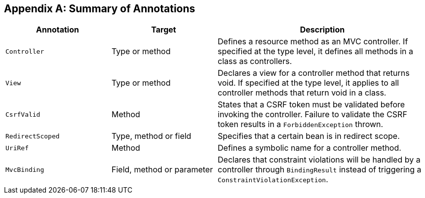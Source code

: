 [appendix]
[[annotation_table]]
Summary of Annotations
----------------------


[cols="1,1,2", options="header"] 
|===
|Annotation
|Target
|Description

|`Controller`
|Type or method
|Defines a resource method as an MVC controller. If
specified at the type level, it defines all methods in a class
as controllers.

|`View`
|Type or method
|Declares a view for a controller method that returns void.
If specified at the type level, it applies to all controller
methods that return void in a class.

|`CsrfValid`
|Method
|States that a CSRF token must be validated before
invoking the controller. Failure to validate the CSRF
token results in a `ForbiddenException` thrown.

|`RedirectScoped`
|Type, method or field
|Specifies that a certain bean is in redirect scope.

|`UriRef`
|Method
|Defines a symbolic name for a controller method.

|`MvcBinding`
|Field, method or parameter
|Declares that constraint violations will be handled by a
controller through `BindingResult` instead of triggering
a `ConstraintViolationException`.
|===
